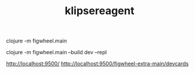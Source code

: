 #+TITLE: klipsereagent

# Build with defaults shows default figwheel dev page
clojure -m figwheel.main

# build with our custom figwheel-main options
clojure -m figwheel.main --build dev --repl

http://localhost:9500/
http://localhost:9500/figwheel-extra-main/devcards